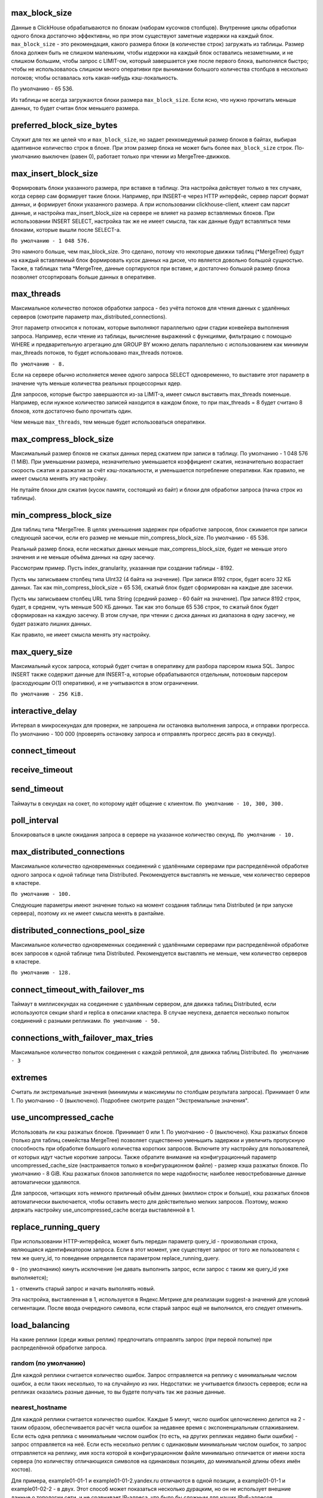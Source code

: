 max_block_size
--------------
Данные в ClickHouse обрабатываются по блокам (наборам кусочков столбцов). Внутренние циклы обработки одного блока достаточно эффективны, но при этом существуют заметные издержки на каждый блок. ``max_block_size`` - это рекомендация, какого размера блоки (в количестве строк) загружать из таблицы. Размер блока должен быть не слишком маленьким, чтобы издержки на каждый блок оставались незаметными, и не слишком большим, чтобы запрос с LIMIT-ом, который завершается уже после первого блока, выполнялся быстро; чтобы не использовалось слишком много оперативки при вынимании большого количества столбцов в несколько потоков; чтобы оставалась хоть какая-нибудь кэш-локальность.

По умолчанию - 65 536.

Из таблицы не всегда загружаются блоки размера ``max_block_size``. Если ясно, что нужно прочитать меньше данных, то будет считан блок меньшего размера.

preferred_block_size_bytes
--------------------------
Служит для тех же целей что и ``max_block_size``, но задает реккомедуемый размер блоков в байтах, выбирая адаптивное количество строк в блоке.
При этом размер блока не может быть более ``max_block_size`` строк.
По-умолчанию выключен (равен 0), работает только при чтении из MergeTree-движков.

max_insert_block_size
---------------------
Формировать блоки указанного размера, при вставке в таблицу.
Эта настройка действует только в тех случаях, когда сервер сам формирует такие блоки.
Например, при INSERT-е через HTTP интерфейс, сервер парсит формат данных, и формирует блоки указанного размера.
А при использовании clickhouse-client, клиент сам парсит данные, и настройка max_insert_block_size на сервере не влияет на размер вставляемых блоков.
При использовании INSERT SELECT, настройка так же не имеет смысла, так как данные будут вставляться теми блоками, которые вышли после SELECT-а.

``По умолчанию - 1 048 576.``

Это намного больше, чем max_block_size. Это сделано, потому что некоторые движки таблиц (*MergeTree) будут на каждый вставляемый блок формировать кусок данных на диске, что является довольно большой сущностью. Также, в таблицах типа *MergeTree, данные сортируются при вставке, и достаточно большой размер блока позволяет отсортировать больше данных в оперативке.

max_threads
-----------
Максимальное количество потоков обработки запроса
- без учёта потоков для чтения данных с удалённых серверов (смотрите параметр max_distributed_connections).

Этот параметр относится к потокам, которые выполняют параллельно одни стадии конвейера выполнения запроса.
Например, если чтение из таблицы, вычисление выражений с функциями, фильтрацию с помощью WHERE и предварительную агрегацию для GROUP BY можно делать параллельно с использованием как минимум max_threads потоков, то будет использовано max_threads потоков.

``По умолчанию - 8.``

Если на сервере обычно исполняется менее одного запроса SELECT одновременно, то выставите этот параметр в значение чуть меньше количества реальных процессорных ядер.

Для запросов, которые быстро завершаются из-за LIMIT-а, имеет смысл выставить max_threads поменьше. Например, если нужное количество записей находится в каждом блоке, то при max_threads = 8 будет считано 8 блоков, хотя достаточно было прочитать один.

Чем меньше ``max_threads``, тем меньше будет использоваться оперативки.

max_compress_block_size
-----------
Максимальный размер блоков не сжатых данных перед сжатием при записи в таблицу. По умолчанию - 1 048 576 (1 MiB). При уменьшении размера, незначительно уменьшается коэффициент сжатия, незначительно возрастает скорость сжатия и разжатия за счёт кэш-локальности, и уменьшается потребление оперативки. Как правило, не имеет смысла менять эту настройку.

Не путайте блоки для сжатия (кусок памяти, состоящий из байт) и блоки для обработки запроса (пачка строк из таблицы).

min_compress_block_size
--------------
Для таблиц типа *MergeTree. В целях уменьшения задержек при обработке запросов, блок сжимается при записи следующей засечки, если его размер не меньше min_compress_block_size. По умолчанию - 65 536.

Реальный размер блока, если несжатых данных меньше max_compress_block_size, будет не меньше этого значения и не меньше объёма данных на одну засечку.

Рассмотрим пример. Пусть index_granularity, указанная при создании таблицы - 8192.

Пусть мы записываем столбец типа UInt32 (4 байта на значение). При записи 8192 строк, будет всего 32 КБ данных. Так как min_compress_block_size = 65 536, сжатый блок будет сформирован на каждые две засечки.

Пусть мы записываем столбец URL типа String (средний размер - 60 байт на значение). При записи 8192 строк, будет, в среднем, чуть меньше 500 КБ данных. Так как это больше 65 536 строк, то сжатый блок будет сформирован на каждую засечку. В этом случае, при чтении с диска данных из диапазона в одну засечку, не будет разжато лишних данных.

Как правило, не имеет смысла менять эту настройку.

max_query_size
-----------
Максимальный кусок запроса, который будет считан в оперативку для разбора парсером языка SQL.
Запрос INSERT также содержит данные для INSERT-а, которые обрабатываются отдельным, потоковым парсером (расходующим O(1) оперативки), и не учитываются в этом ограничении.

``По умолчанию - 256 KiB.``

interactive_delay
-------------
Интервал в микросекундах для проверки, не запрошена ли остановка выполнения запроса, и отправки прогресса.
По умолчанию - 100 000 (проверять остановку запроса и отправлять прогресс десять раз в секунду).

connect_timeout
-----------

receive_timeout
---------

send_timeout
---------
Таймауты в секундах на сокет, по которому идёт общение с клиентом.
``По умолчанию - 10, 300, 300.``

poll_interval
----------
Блокироваться в цикле ожидания запроса в сервере на указанное количество секунд.
``По умолчанию - 10.``

max_distributed_connections
----------------
Максимальное количество одновременных соединений с удалёнными серверами при распределённой обработке одного запроса к одной таблице типа Distributed. Рекомендуется выставлять не меньше, чем количество серверов в кластере.

``По умолчанию - 100.``

Следующие параметры имеют значение только на момент создания таблицы типа Distributed (и при запуске сервера), поэтому их не имеет смысла менять в рантайме.

distributed_connections_pool_size
-------------------
Максимальное количество одновременных соединений с удалёнными серверами при распределённой обработке всех запросов к одной таблице типа Distributed. Рекомендуется выставлять не меньше, чем количество серверов в кластере.

``По умолчанию - 128.``

connect_timeout_with_failover_ms
----------------
Таймаут в миллисекундах на соединение с удалённым сервером, для движка таблиц Distributed, если используются секции shard и replica в описании кластера.
В случае неуспеха, делается несколько попыток соединений с разными репликами.
``По умолчанию - 50.``

connections_with_failover_max_tries
----------------
Максимальное количество попыток соединения с каждой репликой, для движка таблиц Distributed.
``По умолчанию - 3``

extremes
-----
Считать ли экстремальные значения (минимумы и максимумы по столбцам результата запроса). Принимает 0 или 1. По умолчанию - 0 (выключено).
Подробнее смотрите раздел "Экстремальные значения".

use_uncompressed_cache
----------
Использовать ли кэш разжатых блоков. Принимает 0 или 1. По умолчанию - 0 (выключено).
Кэш разжатых блоков (только для таблиц семейства MergeTree) позволяет существенно уменьшить задержки и увеличить пропускную способность при обработке большого количества коротких запросов. Включите эту настройку для пользователей, от которых идут частые короткие запросы. Также обратите внимание на конфигурационный параметр uncompressed_cache_size (настраивается только в конфигурационном файле) - размер кэша разжатых блоков. По умолчанию - 8 GiB. Кэш разжатых блоков заполняется по мере надобности; наиболее невостребованные данные автоматически удаляются.

Для запросов, читающих хоть немного приличный объём данных (миллион строк и больше), кэш разжатых блоков автоматически выключается, чтобы оставить место для действительно мелких запросов. Поэтому, можно держать настройку use_uncompressed_cache всегда выставленной в 1.

replace_running_query
-----------
При использовании HTTP-интерфейса, может быть передан параметр query_id - произвольная строка, являющаяся идентификатором запроса.
Если в этот момент, уже существует запрос от того же пользователя с тем же query_id, то поведение определяется параметром replace_running_query.

``0`` - (по умолчанию) кинуть исключение (не давать выполнить запрос, если запрос с таким же query_id уже выполняется);

``1`` - отменить старый запрос и начать выполнять новый.

Эта настройка, выставленная в 1, используется в Яндекс.Метрике для реализации suggest-а значений для условий сегментации. После ввода очередного символа, если старый запрос ещё не выполнился, его следует отменить.

load_balancing
-----------
На какие реплики (среди живых реплик) предпочитать отправлять запрос (при первой попытке) при распределённой обработке запроса.

random (по умолчанию)
~~~~~~~~~~~~~~~~
Для каждой реплики считается количество ошибок. Запрос отправляется на реплику с минимальным числом ошибок, а если таких несколько, то на случайную из них.
Недостатки: не учитывается близость серверов; если на репликах оказались разные данные, то вы будете получать так же разные данные.

nearest_hostname
~~~~~~~~~
Для каждой реплики считается количество ошибок. Каждые 5 минут, число ошибок целочисленно делится на 2 - таким образом, обеспечивается расчёт числа ошибок за недавнее время с экспоненциальным сглаживанием. Если есть одна реплика с минимальным числом ошибок (то есть, на других репликах недавно были ошибки) - запрос отправляется на неё. Если есть несколько реплик с одинаковым минимальным числом ошибок, то запрос отправляется на реплику, имя хоста которой в конфигурационном файле минимально отличается от имени хоста сервера (по количеству отличающихся символов на одинаковых позициях, до минимальной длины обеих имён хостов).

Для примера, example01-01-1 и example01-01-2.yandex.ru отличаются в одной позиции, а example01-01-1 и example01-02-2 - в двух.
Этот способ может показаться несколько дурацким, но он не использует внешние данные о топологии сети, и не сравнивает IP-адреса, что было бы сложным для наших IPv6-адресов.

Таким образом, если есть равнозначные реплики, предпочитается ближайшая по имени.
Также можно сделать предположение, что при отправке запроса на один и тот же сервер, в случае отсутствия сбоев, распределённый запрос будет идти тоже на одни и те же серверы. То есть, даже если на репликах расположены разные данные, запрос будет возвращать в основном одинаковые результаты.

in_order
~~~~~~~
Реплики перебираются в таком порядке, в каком они указаны. Количество ошибок не имеет значения.
Этот способ подходит для тех случаев, когда вы точно знаете, какая реплика предпочтительнее.

totals_mode
-----------
Каким образом вычислять TOTALS при наличии HAVING, а также при наличии max_rows_to_group_by и group_by_overflow_mode = 'any'.
Смотрите раздел "Модификатор WITH TOTALS".

totals_auto_threshold
--------------
Порог для ``totals_mode = 'auto'``.
Смотрите раздел "Модификатор WITH TOTALS".

default_sample
----------
Число с плавающей запятой от 0 до 1. По умолчанию - 1.
Позволяет выставить коэффициент сэмплирования по умолчанию для всех запросов SELECT.
(Для таблиц, не поддерживающих сэмплирование, будет кидаться исключение.)
Если равно 1 - сэмплирование по умолчанию не делается.

max_parallel_replicas
---------------
Максимальное количество используемых реплик каждого шарда при выполнении запроса.
Для консистентности (чтобы получить разные части одного и того же разбиения), эта опция работает только при заданном ключе сэмплирования.
Отставание реплик не контролируется.

compile
-------
Включить компиляцию запросов. По умолчанию - 0 (выключено).

Компиляция предусмотрена только для части конвейера обработки запроса - для первой стадии агрегации (GROUP BY).
В случае, если эта часть конвейера была скомпилирована, запрос может работать быстрее, за счёт разворачивания коротких циклов и инлайнинга вызовов агрегатных функций. Максимальный прирост производительности (до четырёх раз в редких случаях) достигается на запросах с несколькими простыми агрегатными функциями. Как правило, прирост производительности незначителен. В очень редких случаях возможно замедление выполнения запроса.

min_count_to_compile
---------------
После скольких раз, когда скомпилированный кусок кода мог пригодиться, выполнить его компиляцию. По умолчанию - 3.
В случае, если значение равно нулю, то компиляция выполняется синхронно, и запрос будет ждать окончания процесса компиляции перед продолжением выполнения. Это можно использовать для тестирования, иначе используйте значения, начиная с 1. Как правило, компиляция занимает по времени около 5-10 секунд.
В случае, если значение равно 1 или больше, компиляция выполняется асинхронно, в отдельном потоке. При готовности результата, он сразу же будет использован, в том числе, уже выполняющимися в данный момент запросами.

Скомпилированный код требуется для каждого разного сочетания используемых в запросе агрегатных функций и вида ключей в GROUP BY.
Результаты компиляции сохраняются в директории build в виде .so файлов. Количество результатов компиляции не ограничено, так как они не занимают много места. При перезапуске сервера, старые результаты будут использованы, за исключением случая обновления сервера - тогда старые результаты удаляются.

input_format_skip_unknown_fields
----------------
Если значение истинно, то при выполнении INSERT из входных данных пропускаются (не рассматриваются) колонки с неизвестными именами, иначе в данной ситуации будет сгенерировано исключение.
Работает для форматов JSONEachRow и TSKV.

output_format_json_quote_64bit_integers
-----------------
Если значение истинно, то при использовании JSON* форматов UInt64 и Int64 числа выводятся в кавычках (из соображений совместимости с большинством реализаций JavaScript), иначе - без кавычек.
